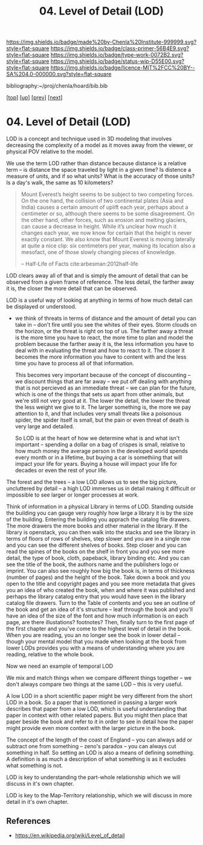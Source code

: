 #   -*- mode: org; fill-column: 60 -*-

#+TITLE: 04. Level of Detail (LOD)
#+STARTUP: showall
#+TOC: headlines 4
#+PROPERTY: filename

[[https://img.shields.io/badge/made%20by-Chenla%20Institute-999999.svg?style=flat-square]] 
[[https://img.shields.io/badge/class-primer-56B4E9.svg?style=flat-square]]
[[https://img.shields.io/badge/type-work-0072B2.svg?style=flat-square]]
[[https://img.shields.io/badge/status-wip-D55E00.svg?style=flat-square]]
[[https://img.shields.io/badge/licence-MIT%2FCC%20BY--SA%204.0-000000.svg?style=flat-square]]

bibliography:~/proj/chenla/hoard/bib.bib

[[[../../index.org][top]]] [[[./index.org][up]]] [[[./03-objective-pov.org][prev]]] [[[./05-roc.org][next]]]

* 04. Level of Detail (LOD)
:PROPERTIES:
:CUSTOM_ID:
:Name:     /home/deerpig/proj/chenla/warp/02/01/04-lod.org
:Created:  2018-04-20T18:04@Prek Leap (11.642600N-104.919210W)
:ID:       332bafb1-30ca-4685-85e9-19d2b12902d8
:VER:      577494330.563866074
:GEO:      48P-491193-1287029-15
:BXID:     proj:KKU3-1117
:Class:    primer
:Type:     work
:Status:   wip
:Licence:  MIT/CC BY-SA 4.0
:END:


LOD is a concept and technique used in 3D modeling that
involves decreasing the complexity of a model as it moves
away from the viewer, or physical POV relative to the model.

We use the term LOD rather than distance because distance is
a relative term -- is distance the space traveled by light
in a given time?  Is distence a measure of units, and if so
what units?  What is the accuracy of those units?  Is a
day's walk, the same as 10 kilometers?

#+begin_quote
Mount Everest’s height seems to be subject to two competing
forces. On the one hand, the collision of two continental
plates (Asia and India) causes a certain amount of uplift
each year, perhaps about a centimeter or so, although there
seems to be some disagreement. On the other hand, other
forces, such as erosion and melting glaciers, can cause a
decrease in height. While it’s unclear how much it changes
each year, we now know for certain that the height is never
exactly constant. We also know that Mount Everest is moving
laterally at quite a nice clip: six centimeters per year,
making its location also a mesofact, one of those slowly
changing pieces of knowledge.

-- Half-Life of Facts cite:arbesman:2012half-life
#+end_quote


LOD clears away all of that and is simply the amount of
detail that can be observed from a given frame of reference.
The less detail, the farther away it is, the closer the more
detail that can be observed.

LOD is a useful way of looking at anything in terms of how
much detail can be displayed or understood.

  - we think of threats in terms of distance and the amount of detail
    you can take in -- don't fire until you see the whites of their
    eyes.  Storm clouds on the horizon, or the threat is right on top
    of us.  The farther away a threat is the more time you have to
    react, the more time to plan and model the problem because the
    farther away it is, the less information you have to deal with in
    evaluating the threat and how to react to it.  The closer it
    becomes the more information you have to content with and the less
    time you have to process all of that information.

    This becomes very important because of the concept of discounting
    -- we discount things that are far away -- we put off dealing with
    anything that is not percieved as an immediate threat -- we can
    plan for the future, which is one of the things that sets us apart
    from other animals, but we're still not very good at it.  The
    lower the detail, the lower the threat the less weight we give to
    it.  The larger something is, the more we pay attention to it, and
    that includes very small threats like a poisonous spider, the
    spider itself is small, but the pain or even threat of death is
    very large and detailed.

    So LOD is at the heart of how we determine what is and what isn't
    important -- spending a dollar on a bag of crispes is small,
    relative to how much money the average person in the developed
    world spends every month or in a lifetime, but buying a car is
    somethiing that will impact your life for years.  Buying a house
    will impact your life for decades or even the rest of your life.

The forest and the trees -- a low LOD allows us to see the big
picture, uncluttered by detail -- a high LOD immerses us in detail
making it difficult or impossible to see larger or longer processes at
work.


Think of information in a physical Library in terms of LOD.  Standing
outside the building you can gauge very roughly how large a library it
is by the size of the building.  Entering the building you apprach the
catalog file drawers.  The more drawers the more books and other
material in the library.  If the library is openstack, you can then
walk into the stacks and see the library in terms of floors of rows of
shelves, step slower and you are in a single row and you can see the
different shelves of books.  Step closer and you can read the spines
of the books on the shelf in front you and you see more detail, the
type of book, cloth, papeback, library binding etc.  And you can see
the title of the book, the authors name and the publishers logo or
imprint.  You can also see roughly how big the book is, in terms of
thickness (number of pages) and the height of the book.  Take down a
book and you open to the title and copyright pages and you see more
metadata that gives you an idea of who created the book, when and
where it was published and perhaps the library catalog entry that you
would have seen in the library catalog file drawers.  Turn to the
Table of contents and you see an outline of the book and get an idea
of it's structure -- leaf through the book and you'll have an idea of
the size of the font and how much information is on each page, are
there illustations? footnotes?  Then, finally turn to the first page
of the first chapter and you've come to the highest level of detail in
the book.  When you are reading, you an no longer see the book in
lower detail -- though your mental model that you made when looking at
the book from lower LODs provides you with a means of understanding
where you are reading, relative to the whole book.

Now we need an example of temporal LOD

We mix and match things when we compare different things together --
we don't always compare two things at the same LOD -- this is very
useful.

A low LOD in a short scientific paper might be very different from the
short LOD in a book.  So a paper that is mentioned in passing a larger
work describes that paper from a low LOD, which is useful
understanding that paper in context with other related papers.  But
you might then place that paper beside the book and refer to it in
order to see in detail how the paper might provide even more context
with the larger picture in the book.

The concept of the length of the coast of England -- you can always
add or subtract one from something -- zeno's paradox -- you can always
cut something in half.  So setting an LOD is also a means of defining
something.  A definition is as much a description of what something is
as it excludes what something is not.

LOD is key to understanding the part-whole relationship which we will
discuss in it's own chapter.

LOD is key to the Map-Territory relationship, which we will discuss in
more detail in it's own chapter.


** References


- https://en.wikipedia.org/wiki/Level_of_detail

